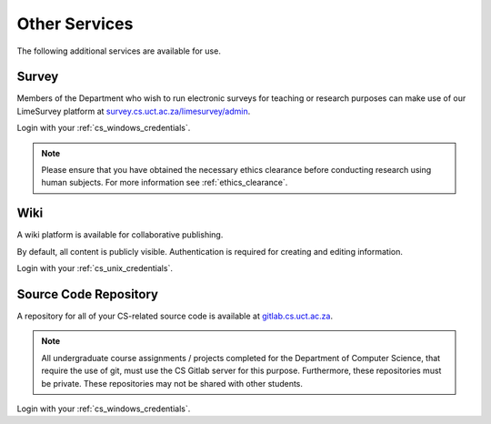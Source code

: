 Other Services
==============

The following additional services are available for use.

.. _survey:

Survey
------

Members of the Department who wish to run electronic surveys for teaching
or research purposes can make use of our LimeSurvey platform at 
`survey.cs.uct.ac.za/limesurvey/admin`_.

Login with your :ref:`cs_windows_credentials`.

.. note:: Please ensure that you have obtained the necessary ethics clearance before conducting research using human subjects. For more information see :ref:`ethics_clearance`.

.. _wiki:

Wiki
----

A wiki platform is available for collaborative publishing. 

By default, all content is publicly visible. Authentication is required for 
creating and editing information. 

Login with your :ref:`cs_unix_credentials`.

.. _source_code_repository:

Source Code Repository
----------------------

A repository for all of your CS-related source code is available at `gitlab.cs.uct.ac.za`_. 

.. note:: All undergraduate course assignments  / projects completed for the Department of Computer Science, that require the use of git, must use the CS Gitlab server for this purpose. Furthermore,  these repositories must be private. These repositories may not be shared with other students.

Login with your :ref:`cs_windows_credentials`.

.. _survey.cs.uct.ac.za/limesurvey/admin: https://survey.cs.uct.ac.za/limesurvey/admin
.. _gitlab.cs.uct.ac.za: https://gitlab.cs.uct.ac.za
